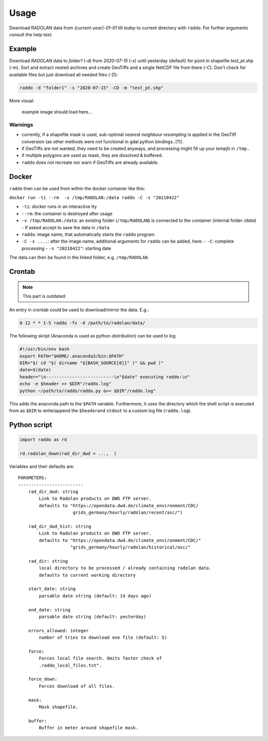 .. _usage:

==============
Usage
==============


Download RADOLAN data from *{current-year}-01-01* till *today* to
current directory with ``raddo``. For further arguments consult the help
text:

.. code:: sh
    usage: raddo [-h] [-s START] [-e END] [-d DIRECTORY] [-C] [-f] [-x] [-g] [-n]
                 [-N OUTFILE] [-m MASK] [-b BUFFERSIZE] [-F] [-D] [-y] [-v]
                 [-u URL] [-r ERRORS] [-t]

    raddo - utility to download RADOLAN data from DWD servers and prepare for
    simple usage.

    optional arguments:
      -h, --help            show this help message and exit
      -s START, --start START
                            Start date as parsable string (e.g. "2018-05-20").
                            Default: 14 days ago.
      -e END, --end END     End date as parsable string (e.g. "2020-05-20").
                            Default: yesterday.
      -d DIRECTORY, --directory DIRECTORY
                            Absolute path to local directory where RADOLAN data
                            should be (and may already be) saved. Checks for
                            existing files only if this flag is set. Default:
                            /home/tom/Code/raddo (current directory)
      -C, --complete        Run all subcommands. Same as using flags -fxgn.
      -f, --sort-in-folders
                            Should the data be sorted in folders?
      -x, --extract         Should the data be extracted?
      -g, --geotiff         Set if GeoTiffs in EPSG:4326 should be created for
                            newly downloaded files.
      -n, --netcdf          Create a NetCDF from GeoTiffs?
      -N OUTFILE, --netcdf-file OUTFILE
                            Name of the output NetCDF file.
      -m MASK, --mask MASK  Use mask when creating NetCDF.
      -b BUFFERSIZE, --buffer BUFFERSIZE
                            Buffer in meter around mask shapefile (Default 1400m).
      -F, --force           Forces local file search. Omits faster check of
                            ".raddo_local_files.txt".
      -D, --force-download  Forces download of all files.
      -y, --yes             Skip user input. Just accept to download to current
                            directory if not specified otherwise.
      -v, --version         Print information on software version.
      -u URL, --radolan_server_url URL
                            Path to recent .asc RADOLAN data on DWD servers.
                            Default: https://opendata.dwd.de/climate_environment/C
                            DC/grids_germany/hourly/radolan/recent/asc/
      -r ERRORS, --errors-allowed ERRORS
                            Errors allowed when contacting DWD Server. Default: 5
      -t, --no-time-correction
                            Omit time adjustment to previous hour in netCDF file
                            creation and just use RADOLANs sum up time HH:50
                            (Default: false).



Example
~~~~~~~

Download `RADOLAN` data to *folder1* (`-d`) from *2020-07-15* (`-s`) until yesterday (default) for point in shapefile `test_pt.shp` (`-m`). Sort and extract nested archives and create GeoTiffs and a single NetCDF file from there (`-C`). Don't check for available files but just download all needed files (`-D`):

.. code:: sh

   raddo -d "folder1" -s "2020-07-15" -CD -m "test_pt.shp"

More visual:

.. figure:: raddo.gif
   :alt: Terminal prompt

   example image should load here…


Warnings
--------

-  currently, if a shapefile mask is used, sub-optimal *nearest
   neighbour resampling* is applied in the GeoTiff conversion (as other
   methods were not functional in gdal python bindings..(?)).
-  if GeoTiffs are not wanted, they need to be created anyways, and
   processing might fill up your *tempfs* in ``/tmp``..
-  if multiple polygons are used as mask, they are dissolved & buffered.
-  ``raddo`` does not recreate nor warn if GeoTiffs are already
   available.


Docker
~~~~~~~

``raddo`` then can be used from within the docker container like this:

``docker run -ti --rm  -v /tmp/RADOLAN:/data raddo -C -s "20210422"``

- ``-ti``: docker runs in an interactive tty
- ``--rm``: the container is destroyed after usage
- ``-v /tmp/RADOLAN:/data``: an existing folder (``/tmp/RADOLAN``) is connected to the container (internal folder `/data`)
  - If asked accept to save the data in ``/data``
- ``raddo``: image name, that automatically starts the ``raddo`` program
- ``-C -s ....``: after the image name, additional arguments for ``raddo`` can be added, here:
  - ``-C``: complete processing
  - ``-s "20210422"``: starting date

The data can then be found in the linked folder, e.g. ``/tmp/RADOLAN``.


Crontab
~~~~~~~

.. note::
   This part is outdated:

An entry in crontab could be used to download/mirror the data. E.g.:

.. code:: bash

   0 12 * * 1-5 raddo -fx -d /path/to/radolan/data/

The following skript (Anaconda is used as python *distribution*) can be used to log

.. code:: sh

   #!/usr/bin/env bash
   export PATH="$HOME/.anaconda3/bin:$PATH"
   DIR="$( cd "$( dirname "${BASH_SOURCE[0]}" )" && pwd )"
   date=$(date)
   header="\n--------------------------\n"$date" executing raddo:\n"
   echo -e $header >> $DIR"/raddo.log"
   python ~/path/to/raddo/raddo.py &>> $DIR"/raddo.log"

This adds the anaconda path to the ``$PATH`` variable. Furthermore, it
uses the directory which the shell script is executed from as ``$DIR``
to write/append the ``$header``\ and ``stdout`` to a custom log file
(``raddo.log``).


Python script
~~~~~~~~~~~~~

.. code:: python

   import raddo as rd

   rd.radolan_down(rad_dir_dwd = ...,  )

Variables and their defaults are:

::

      PARAMETERS:
      -------------------------
          rad_dir_dwd: string
              Link to Radolan products on DWD FTP server.
              defaults to "https://opendata.dwd.de/climate_environment/CDC/
                           grids_germany/hourly/radolan/recent/asc/")

          rad_dir_dwd_hist: string
              Link to Radolan products on DWD FTP server.
              defaults to "https://opendata.dwd.de/climate_environment/CDC/"
                          "grids_germany/hourly/radolan/historical/asc/"

          rad_dir: string
              local directory to be processed / already containing radolan data.
              defaults to current working directory

          start_date: string
              parsable date string (default: 14 days ago)

          end_date: string
              parsable date string (default: yesterday)

          errors_allowed: integer
              number of tries to download one file (default: 5)

          force:
              Forces local file search. Omits faster check of
              .raddo_local_files.txt".

          force_down:
              Forces download of all files.

          mask:
              Mask shapefile.

          buffer:
              Buffer in meter around shapefile mask.
